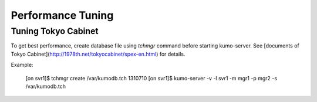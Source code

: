 .. _tuning:

Performance Tuning
==================

Tuning Tokyo Cabinet
--------------------
To get best performance, create database file using *tchmgr* command before starting kumo-server. See [documents of Tokyo Cabinet](http://1978th.net/tokyocabinet/spex-en.html) for details.

Example:

    [on svr1]$ tchmgr create /var/kumodb.tch 1310710
    [on svr1]$ kumo-server -v -l svr1 -m mgr1 -p mgr2 -s /var/kumodb.tch

